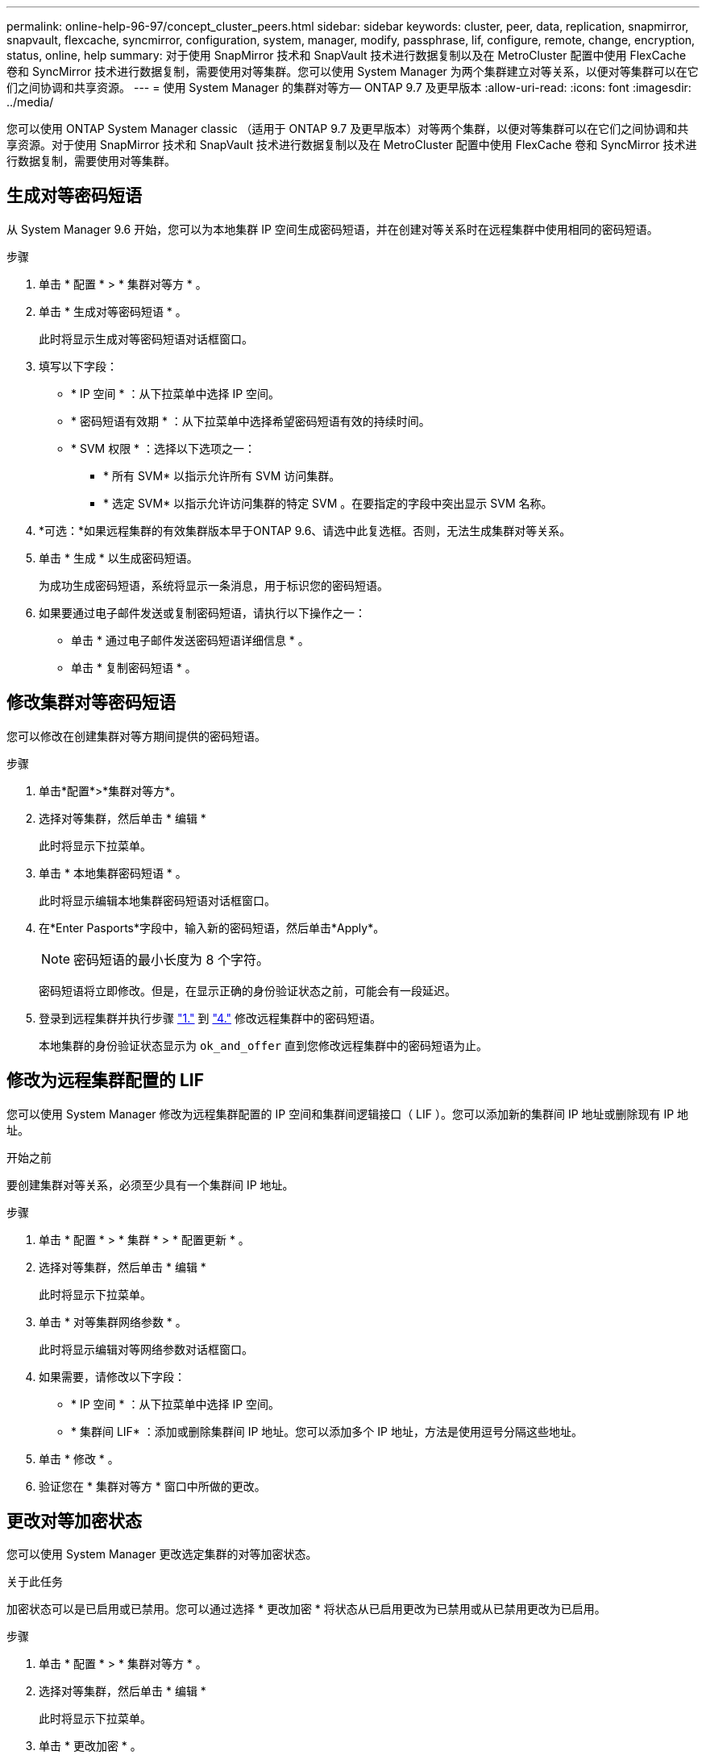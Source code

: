 ---
permalink: online-help-96-97/concept_cluster_peers.html 
sidebar: sidebar 
keywords: cluster, peer, data, replication, snapmirror, snapvault, flexcache, syncmirror, configuration, system, manager, modify, passphrase, lif, configure, remote, change, encryption, status, online, help 
summary: 对于使用 SnapMirror 技术和 SnapVault 技术进行数据复制以及在 MetroCluster 配置中使用 FlexCache 卷和 SyncMirror 技术进行数据复制，需要使用对等集群。您可以使用 System Manager 为两个集群建立对等关系，以便对等集群可以在它们之间协调和共享资源。 
---
= 使用 System Manager 的集群对等方— ONTAP 9.7 及更早版本
:allow-uri-read: 
:icons: font
:imagesdir: ../media/


[role="lead"]
您可以使用 ONTAP System Manager classic （适用于 ONTAP 9.7 及更早版本）对等两个集群，以便对等集群可以在它们之间协调和共享资源。对于使用 SnapMirror 技术和 SnapVault 技术进行数据复制以及在 MetroCluster 配置中使用 FlexCache 卷和 SyncMirror 技术进行数据复制，需要使用对等集群。



== 生成对等密码短语

从 System Manager 9.6 开始，您可以为本地集群 IP 空间生成密码短语，并在创建对等关系时在远程集群中使用相同的密码短语。

.步骤
. 单击 * 配置 * > * 集群对等方 * 。
. 单击 * 生成对等密码短语 * 。
+
此时将显示生成对等密码短语对话框窗口。

. 填写以下字段：
+
** * IP 空间 * ：从下拉菜单中选择 IP 空间。
** * 密码短语有效期 * ：从下拉菜单中选择希望密码短语有效的持续时间。
** * SVM 权限 * ：选择以下选项之一：
+
*** * 所有 SVM* 以指示允许所有 SVM 访问集群。
*** * 选定 SVM* 以指示允许访问集群的特定 SVM 。在要指定的字段中突出显示 SVM 名称。




. *可选：*如果远程集群的有效集群版本早于ONTAP 9.6、请选中此复选框。否则，无法生成集群对等关系。
. 单击 * 生成 * 以生成密码短语。
+
为成功生成密码短语，系统将显示一条消息，用于标识您的密码短语。

. 如果要通过电子邮件发送或复制密码短语，请执行以下操作之一：
+
** 单击 * 通过电子邮件发送密码短语详细信息 * 。
** 单击 * 复制密码短语 * 。






== 修改集群对等密码短语

您可以修改在创建集群对等方期间提供的密码短语。

.步骤
. [[STEP1]]单击*配置*>*集群对等方*。
. 选择对等集群，然后单击 * 编辑 *
+
此时将显示下拉菜单。

. 单击 * 本地集群密码短语 * 。
+
此时将显示编辑本地集群密码短语对话框窗口。

. [[STEP4]]在*Enter Pasports*字段中，输入新的密码短语，然后单击*Apply*。
+
[NOTE]
====
密码短语的最小长度为 8 个字符。

====
+
密码短语将立即修改。但是，在显示正确的身份验证状态之前，可能会有一段延迟。

. 登录到远程集群并执行步骤 link:#step1["1."] 到 link:#step4["4."] 修改远程集群中的密码短语。
+
本地集群的身份验证状态显示为 `ok_and_offer` 直到您修改远程集群中的密码短语为止。





== 修改为远程集群配置的 LIF

您可以使用 System Manager 修改为远程集群配置的 IP 空间和集群间逻辑接口（ LIF ）。您可以添加新的集群间 IP 地址或删除现有 IP 地址。

.开始之前
要创建集群对等关系，必须至少具有一个集群间 IP 地址。

.步骤
. 单击 * 配置 * > * 集群 * > * 配置更新 * 。
. 选择对等集群，然后单击 * 编辑 *
+
此时将显示下拉菜单。

. 单击 * 对等集群网络参数 * 。
+
此时将显示编辑对等网络参数对话框窗口。

. 如果需要，请修改以下字段：
+
** * IP 空间 * ：从下拉菜单中选择 IP 空间。
** * 集群间 LIF* ：添加或删除集群间 IP 地址。您可以添加多个 IP 地址，方法是使用逗号分隔这些地址。


. 单击 * 修改 * 。
. 验证您在 * 集群对等方 * 窗口中所做的更改。




== 更改对等加密状态

您可以使用 System Manager 更改选定集群的对等加密状态。

.关于此任务
加密状态可以是已启用或已禁用。您可以通过选择 * 更改加密 * 将状态从已启用更改为已禁用或从已禁用更改为已启用。

.步骤
. 单击 * 配置 * > * 集群对等方 * 。
. 选择对等集群，然后单击 * 编辑 *
+
此时将显示下拉菜单。

. 单击 * 更改加密 * 。
+
如果加密状态为 "`N/A` " ，则此操作不可用。

+
此时将显示更改加密对话框窗口。切换按钮用于指示当前加密状态。

. 滑动切换按钮以更改对等加密状态，然后继续。
+
** 如果当前加密状态为 "`none` " ，则可以滑动切换按钮将此状态更改为 "`tls_psk` " 来启用加密。
** 如果当前加密状态为 "`tls_psk` " ，则可以滑动切换按钮将状态更改为 "`none` " 来禁用加密。


. 启用或禁用对等加密后，您可以生成一个新密码短语并在对等集群上提供该密码短语，也可以应用已在对等集群上生成的现有密码短语。
+
[NOTE]
====
如果本地站点上使用的密码短语与远程站点上使用的密码短语不匹配，则集群对等关系将无法正常运行。

====
+
选择以下选项之一：

+
** *生成密码短语*：继续 link:#step6["第6步"]。
** *已有密码短语*：继续 link:#step9["第9步"]。


. [[STEP6]]如果选择*生成密码短语*，请填写必要的字段：
+
** * IP 空间 * ：从下拉菜单中选择 IP 空间。
** * 密码短语有效期 * ：从下拉菜单中选择希望密码短语有效的持续时间。
** * SVM 权限 * ：选择以下选项之一：
+
*** * 所有 SVM* 以指示允许所有 SVM 访问集群。
*** * 选定 SVM* 以指示允许访问集群的特定 SVM 。在要指定的字段中突出显示 SVM 名称。




. *可选：*如果远程集群的有效集群版本早于ONTAP 9.6、请选中此复选框。否则，将无法生成密码短语。
. 单击 * 应用 * 。
+
系统将为此关系生成密码短语并显示此密码短语。您可以复制密码短语或通过电子邮件发送密码短语。

+
本地集群的身份验证状态显示为 `ok_and_offer` 在选定密码短语有效期内、直到您在远程集群上提供密码短语为止。

. [[STEP9]]如果已在远程集群中生成新密码短语、请执行以下子步骤：
+
.. 单击 * 已有密码短语 * 。
.. 在 * 密码短语 * 字段中输入在远程集群中生成的同一密码短语。
.. 单击 * 应用 * 。






== 删除集群对等关系

如果不再需要集群对等关系，您可以使用 System Manager 删除此关系。您必须从对等关系中的每个集群中删除集群对等关系。

.步骤
. [[STEP1]]单击*配置*>*集群对等方*。
. 选择要删除关系的集群对等方，然后单击 * 删除 * 。
. [[STEP3]]选中确认复选框，然后单击*Delete*。
. 登录到远程集群并执行步骤 link:#step1["1."] 到 link:#step3["3."] 删除本地集群与远程集群之间的对等关系。
+
对等关系的状态将显示为 "`unhealthy` " ，直到从本地集群和远程集群中删除此关系为止。





== 集群对等方窗口

您可以使用集群对等方窗口管理对等集群关系，从而可以将数据从一个集群移动到另一个集群。



=== 命令按钮

* * 创建 * 。
+
打开创建集群对等对话框，在此可以创建与远程集群的关系。

* * 编辑 * 。
+
显示一个下拉菜单，其中包含以下选项：

+
** * 本地集群密码短语 *
+
打开编辑本地集群密码短语对话框，在此可以输入新密码短语以验证本地集群。

** * 对等集群网络参数 *
+
打开编辑对等集群网络参数对话框，在此可以修改 IP 空间以及添加或删除集群间 LIF IP 地址。

+
您可以添加多个 IP 地址，以逗号分隔。

** * 更改加密 *
+
打开选定对等集群的更改加密对话框。在更改对等关系的加密时，您可以生成新的密码短语，也可以提供已在远程对等集群上生成的密码短语。

+
如果加密状态为 "`N/A` " ，则此操作不可用。



* * 删除 *
+
打开删除集群对等关系对话框，在此可以删除选定的对等集群关系。

* * 刷新 *
+
更新窗口中的信息。

* * 管理 SVM 权限 *
+
允许 SVM 自动接受 SVM 对等请求。

* * 生成对等密码短语 *
+
用于通过指定 IP 空间，设置密码短语有效期限以及指定为其授予权限的 SVM 来为本地集群 IP 空间生成密码短语。

+
您可以在远程集群中使用相同的密码短语建立对等关系。





=== 对等集群列表

* * 对等集群 *
+
指定关系中对等集群的名称。

* * 可用性 *
+
指定对等集群是否可用于通信。

* * 身份验证状态 *
+
指定对等集群是否经过身份验证。

* * 本地集群 IP 空间 *
+
显示与本地集群对等关系关联的 IP 空间。

* * 对等集群集群间 IP 地址 *
+
显示与集群间对等关系关联的 IP 地址。

* * 上次更新时间 *
+
显示上次修改对等集群的时间。

* * 加密 *
+
显示对等关系的加密状态。

+
[NOTE]
====
从 System Manager 9.6 开始，当您在两个集群之间建立对等关系时，对等关系默认处于加密状态

====
+
** * 不适用 * ：加密不适用于此关系。
** * 无 * ：对等关系未加密。
** * TLS PSK* ：对等关系已加密。



